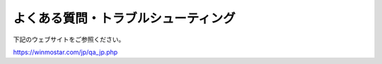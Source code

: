 .. _faq_top:

========================================
よくある質問・トラブルシューティング
========================================

下記のウェブサイトをご参照ください。

https://winmostar.com/jp/qa_jp.php

